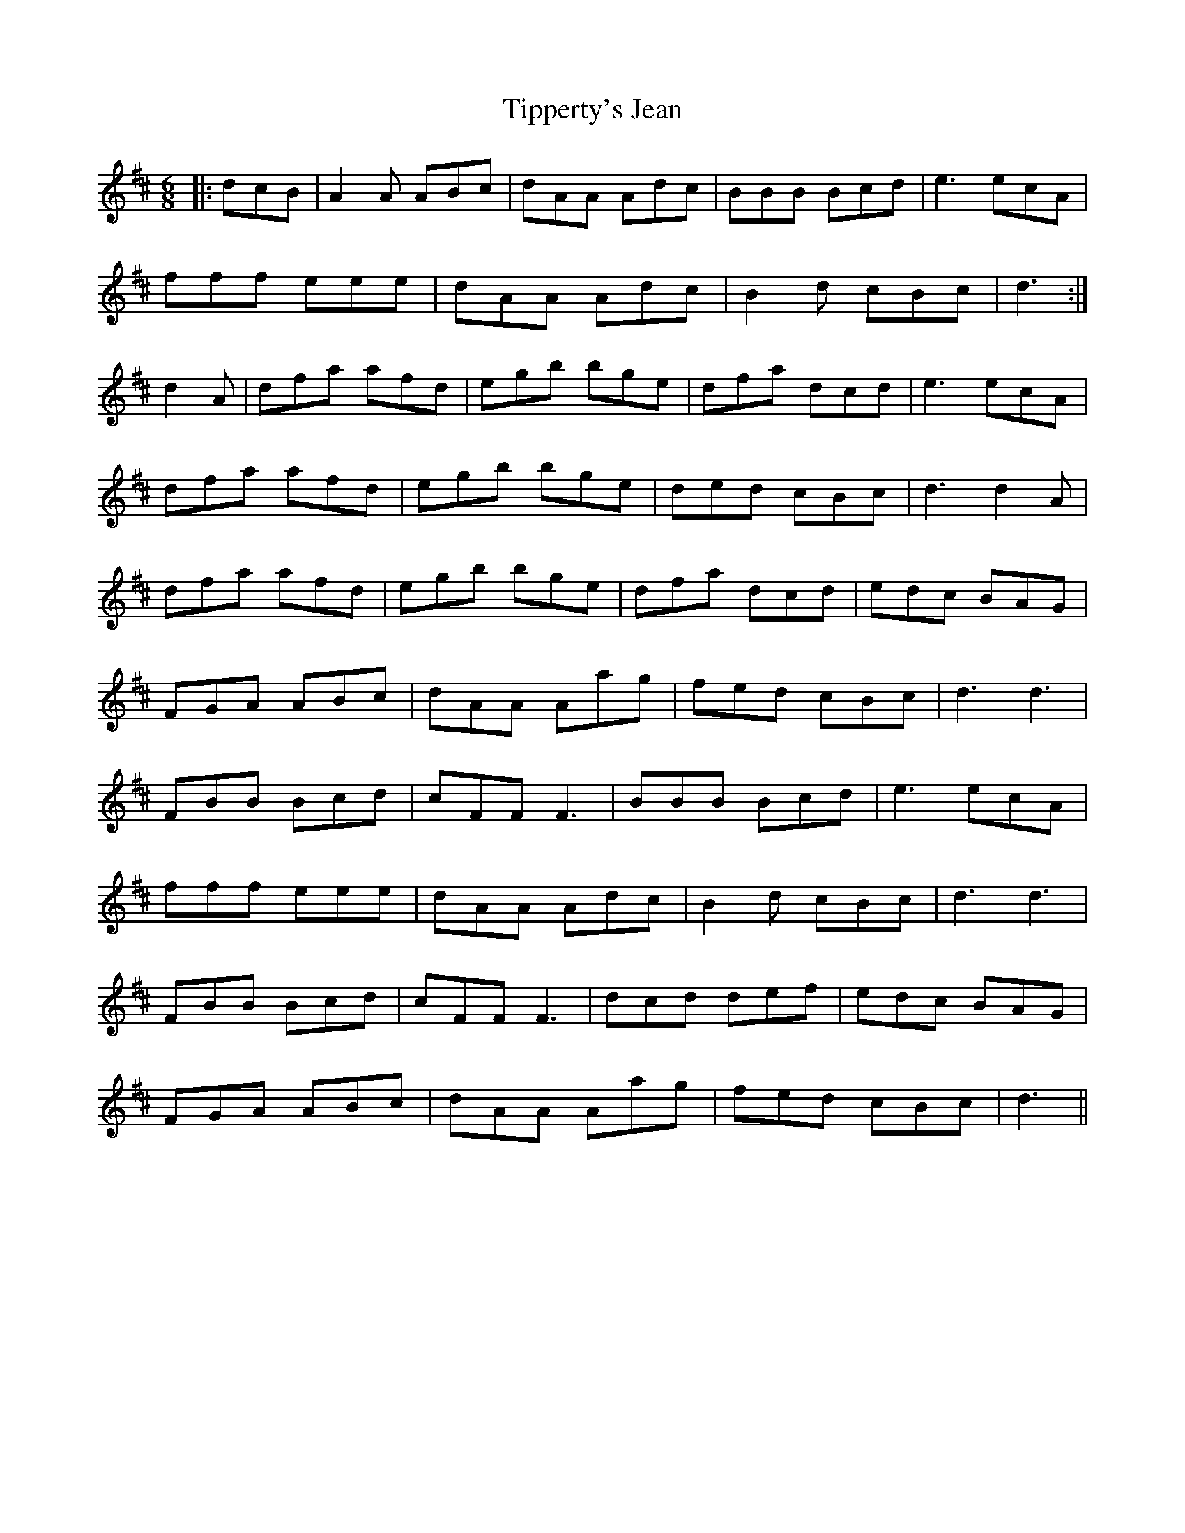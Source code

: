 X: 40236
T: Tipperty's Jean
R: jig
M: 6/8
K: Dmajor
|:dcB|A2 A ABc|dAA Adc|BBB Bcd|e3 ecA|
fff eee|dAA Adc|B2 d cBc|d3:|
d2 A|dfa afd|egb bge|dfa dcd|e3 ecA|
dfa afd|egb bge|ded cBc|d3 d2 A|
dfa afd|egb bge|dfa dcd|edc BAG|
FGA ABc|dAA Aag|fed cBc|d3 d3|
FBB Bcd|cFF F3|BBB Bcd|e3 ecA|
fff eee|dAA Adc|B2 d cBc|d3 d3|
FBB Bcd|cFF F3|dcd def|edc BAG|
FGA ABc|dAA Aag|fed cBc|d3||

